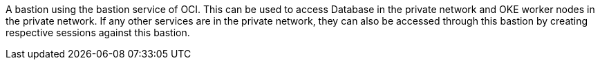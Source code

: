 A bastion using the bastion service of OCI. This can be used to access Database in the private network and OKE worker nodes in the private network. If any other services are in the private network, they can also be accessed through this bastion by creating respective sessions against this bastion.